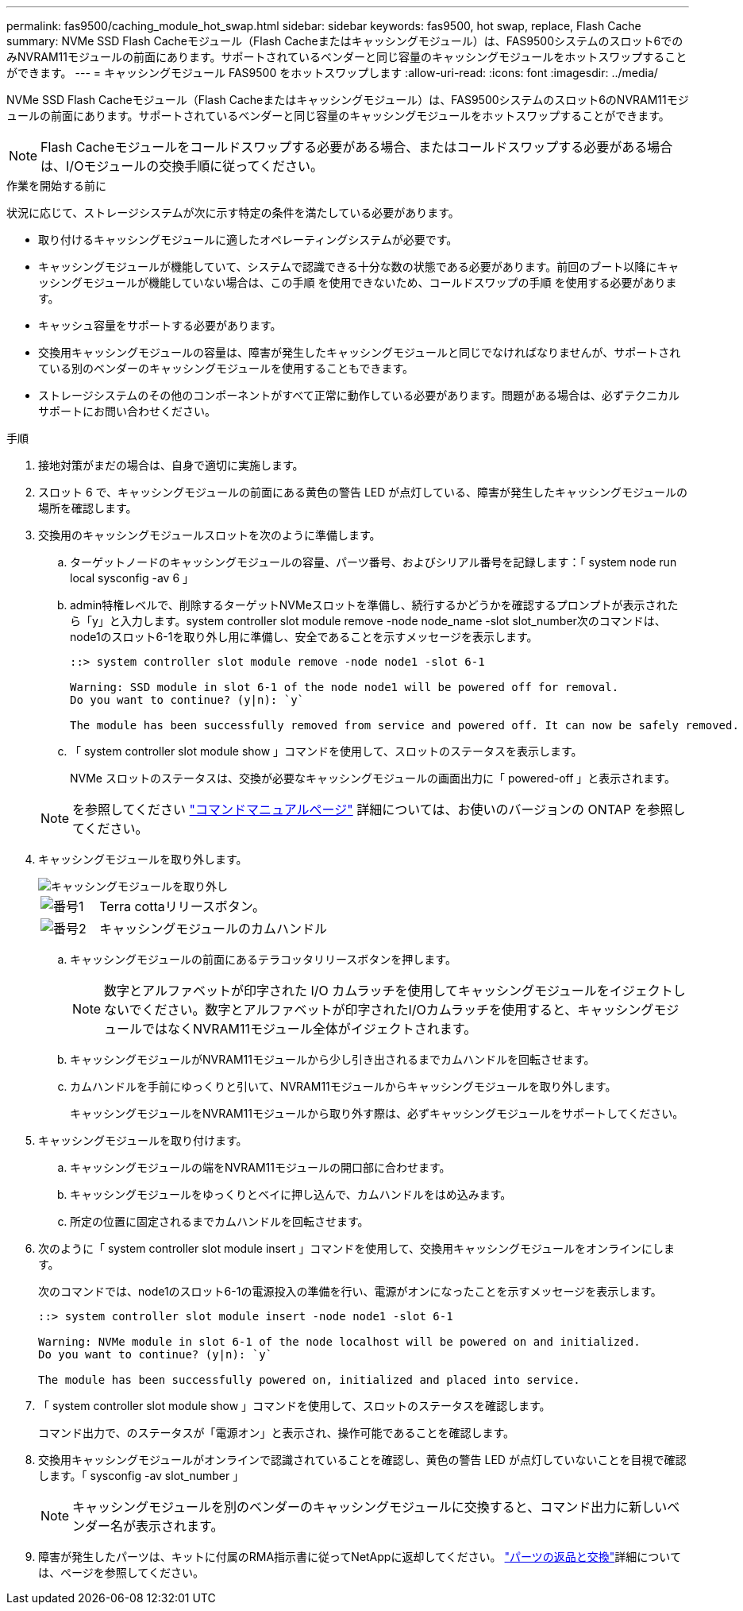 ---
permalink: fas9500/caching_module_hot_swap.html 
sidebar: sidebar 
keywords: fas9500, hot swap, replace, Flash Cache 
summary: NVMe SSD Flash Cacheモジュール（Flash Cacheまたはキャッシングモジュール）は、FAS9500システムのスロット6でのみNVRAM11モジュールの前面にあります。サポートされているベンダーと同じ容量のキャッシングモジュールをホットスワップすることができます。 
---
= キャッシングモジュール FAS9500 をホットスワップします
:allow-uri-read: 
:icons: font
:imagesdir: ../media/


[role="lead"]
NVMe SSD Flash Cacheモジュール（Flash Cacheまたはキャッシングモジュール）は、FAS9500システムのスロット6のNVRAM11モジュールの前面にあります。サポートされているベンダーと同じ容量のキャッシングモジュールをホットスワップすることができます。


NOTE: Flash Cacheモジュールをコールドスワップする必要がある場合、またはコールドスワップする必要がある場合は、I/Oモジュールの交換手順に従ってください。

.作業を開始する前に
状況に応じて、ストレージシステムが次に示す特定の条件を満たしている必要があります。

* 取り付けるキャッシングモジュールに適したオペレーティングシステムが必要です。
* キャッシングモジュールが機能していて、システムで認識できる十分な数の状態である必要があります。前回のブート以降にキャッシングモジュールが機能していない場合は、この手順 を使用できないため、コールドスワップの手順 を使用する必要があります。
* キャッシュ容量をサポートする必要があります。
* 交換用キャッシングモジュールの容量は、障害が発生したキャッシングモジュールと同じでなければなりませんが、サポートされている別のベンダーのキャッシングモジュールを使用することもできます。
* ストレージシステムのその他のコンポーネントがすべて正常に動作している必要があります。問題がある場合は、必ずテクニカルサポートにお問い合わせください。


.手順
. 接地対策がまだの場合は、自身で適切に実施します。
. スロット 6 で、キャッシングモジュールの前面にある黄色の警告 LED が点灯している、障害が発生したキャッシングモジュールの場所を確認します。
. 交換用のキャッシングモジュールスロットを次のように準備します。
+
.. ターゲットノードのキャッシングモジュールの容量、パーツ番号、およびシリアル番号を記録します：「 system node run local sysconfig -av 6 」
.. admin特権レベルで、削除するターゲットNVMeスロットを準備し、続行するかどうかを確認するプロンプトが表示されたら「y」と入力します。system controller slot module remove -node node_name -slot slot_number次のコマンドは、node1のスロット6-1を取り外し用に準備し、安全であることを示すメッセージを表示します。
+
[listing]
----
::> system controller slot module remove -node node1 -slot 6-1

Warning: SSD module in slot 6-1 of the node node1 will be powered off for removal.
Do you want to continue? (y|n): `y`

The module has been successfully removed from service and powered off. It can now be safely removed.
----
.. 「 system controller slot module show 」コマンドを使用して、スロットのステータスを表示します。
+
NVMe スロットのステータスは、交換が必要なキャッシングモジュールの画面出力に「 powered-off 」と表示されます。



+

NOTE: を参照してください https://docs.netapp.com/us-en/ontap-cli-9121/["コマンドマニュアルページ"^] 詳細については、お使いのバージョンの ONTAP を参照してください。

. キャッシングモジュールを取り外します。
+
image::../media/drw_9500_remove_flashcache.svg[キャッシングモジュールを取り外し]

+
[cols="20%,80%"]
|===


 a| 
image::../media/icon_round_1.png[番号1]
 a| 
Terra cottaリリースボタン。



 a| 
image::../media/icon_round_2.png[番号2]
 a| 
キャッシングモジュールのカムハンドル

|===
+
.. キャッシングモジュールの前面にあるテラコッタリリースボタンを押します。
+

NOTE: 数字とアルファベットが印字された I/O カムラッチを使用してキャッシングモジュールをイジェクトしないでください。数字とアルファベットが印字されたI/Oカムラッチを使用すると、キャッシングモジュールではなくNVRAM11モジュール全体がイジェクトされます。

.. キャッシングモジュールがNVRAM11モジュールから少し引き出されるまでカムハンドルを回転させます。
.. カムハンドルを手前にゆっくりと引いて、NVRAM11モジュールからキャッシングモジュールを取り外します。
+
キャッシングモジュールをNVRAM11モジュールから取り外す際は、必ずキャッシングモジュールをサポートしてください。



. キャッシングモジュールを取り付けます。
+
.. キャッシングモジュールの端をNVRAM11モジュールの開口部に合わせます。
.. キャッシングモジュールをゆっくりとベイに押し込んで、カムハンドルをはめ込みます。
.. 所定の位置に固定されるまでカムハンドルを回転させます。


. 次のように「 system controller slot module insert 」コマンドを使用して、交換用キャッシングモジュールをオンラインにします。
+
次のコマンドでは、node1のスロット6-1の電源投入の準備を行い、電源がオンになったことを示すメッセージを表示します。

+
[listing]
----
::> system controller slot module insert -node node1 -slot 6-1

Warning: NVMe module in slot 6-1 of the node localhost will be powered on and initialized.
Do you want to continue? (y|n): `y`

The module has been successfully powered on, initialized and placed into service.
----
. 「 system controller slot module show 」コマンドを使用して、スロットのステータスを確認します。
+
コマンド出力で、のステータスが「電源オン」と表示され、操作可能であることを確認します。

. 交換用キャッシングモジュールがオンラインで認識されていることを確認し、黄色の警告 LED が点灯していないことを目視で確認します。「 sysconfig -av slot_number 」
+

NOTE: キャッシングモジュールを別のベンダーのキャッシングモジュールに交換すると、コマンド出力に新しいベンダー名が表示されます。

. 障害が発生したパーツは、キットに付属のRMA指示書に従ってNetAppに返却してください。 https://mysupport.netapp.com/site/info/rma["パーツの返品と交換"^]詳細については、ページを参照してください。


